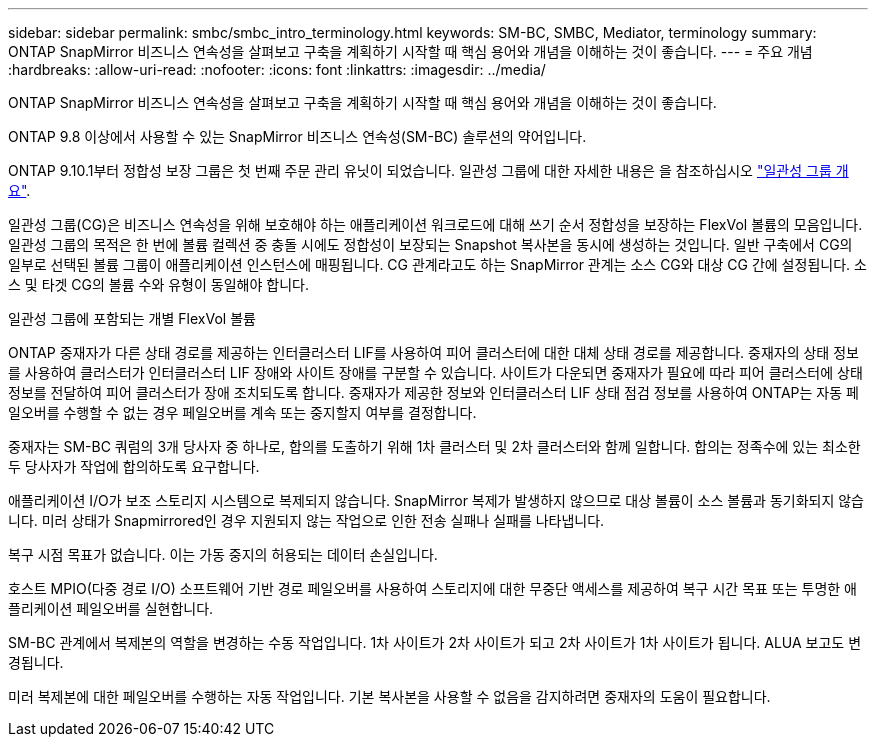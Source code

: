 ---
sidebar: sidebar 
permalink: smbc/smbc_intro_terminology.html 
keywords: SM-BC, SMBC, Mediator, terminology 
summary: ONTAP SnapMirror 비즈니스 연속성을 살펴보고 구축을 계획하기 시작할 때 핵심 용어와 개념을 이해하는 것이 좋습니다. 
---
= 주요 개념
:hardbreaks:
:allow-uri-read: 
:nofooter: 
:icons: font
:linkattrs: 
:imagesdir: ../media/


[role="lead"]
ONTAP SnapMirror 비즈니스 연속성을 살펴보고 구축을 계획하기 시작할 때 핵심 용어와 개념을 이해하는 것이 좋습니다.

ONTAP 9.8 이상에서 사용할 수 있는 SnapMirror 비즈니스 연속성(SM-BC) 솔루션의 약어입니다.

ONTAP 9.10.1부터 정합성 보장 그룹은 첫 번째 주문 관리 유닛이 되었습니다. 일관성 그룹에 대한 자세한 내용은 을 참조하십시오 link:../consistency-groups/index.html["일관성 그룹 개요"].

일관성 그룹(CG)은 비즈니스 연속성을 위해 보호해야 하는 애플리케이션 워크로드에 대해 쓰기 순서 정합성을 보장하는 FlexVol 볼륨의 모음입니다. 일관성 그룹의 목적은 한 번에 볼륨 컬렉션 중 충돌 시에도 정합성이 보장되는 Snapshot 복사본을 동시에 생성하는 것입니다. 일반 구축에서 CG의 일부로 선택된 볼륨 그룹이 애플리케이션 인스턴스에 매핑됩니다. CG 관계라고도 하는 SnapMirror 관계는 소스 CG와 대상 CG 간에 설정됩니다. 소스 및 타겟 CG의 볼륨 수와 유형이 동일해야 합니다.

일관성 그룹에 포함되는 개별 FlexVol 볼륨

ONTAP 중재자가 다른 상태 경로를 제공하는 인터클러스터 LIF를 사용하여 피어 클러스터에 대한 대체 상태 경로를 제공합니다. 중재자의 상태 정보를 사용하여 클러스터가 인터클러스터 LIF 장애와 사이트 장애를 구분할 수 있습니다. 사이트가 다운되면 중재자가 필요에 따라 피어 클러스터에 상태 정보를 전달하여 피어 클러스터가 장애 조치되도록 합니다. 중재자가 제공한 정보와 인터클러스터 LIF 상태 점검 정보를 사용하여 ONTAP는 자동 페일오버를 수행할 수 없는 경우 페일오버를 계속 또는 중지할지 여부를 결정합니다.

중재자는 SM-BC 쿼럼의 3개 당사자 중 하나로, 합의를 도출하기 위해 1차 클러스터 및 2차 클러스터와 함께 일합니다. 합의는 정족수에 있는 최소한 두 당사자가 작업에 합의하도록 요구합니다.

애플리케이션 I/O가 보조 스토리지 시스템으로 복제되지 않습니다. SnapMirror 복제가 발생하지 않으므로 대상 볼륨이 소스 볼륨과 동기화되지 않습니다. 미러 상태가 Snapmirrored인 경우 지원되지 않는 작업으로 인한 전송 실패나 실패를 나타냅니다.

복구 시점 목표가 없습니다. 이는 가동 중지의 허용되는 데이터 손실입니다.

호스트 MPIO(다중 경로 I/O) 소프트웨어 기반 경로 페일오버를 사용하여 스토리지에 대한 무중단 액세스를 제공하여 복구 시간 목표 또는 투명한 애플리케이션 페일오버를 실현합니다.

SM-BC 관계에서 복제본의 역할을 변경하는 수동 작업입니다. 1차 사이트가 2차 사이트가 되고 2차 사이트가 1차 사이트가 됩니다. ALUA 보고도 변경됩니다.

미러 복제본에 대한 페일오버를 수행하는 자동 작업입니다. 기본 복사본을 사용할 수 없음을 감지하려면 중재자의 도움이 필요합니다.
